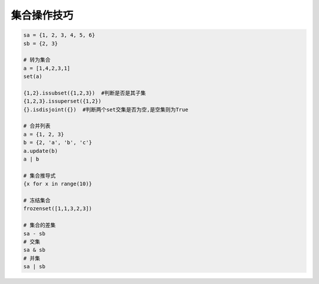 集合操作技巧
============
.. code-block:: python

    sa = {1, 2, 3, 4, 5, 6}
    sb = {2, 3}

    # 转为集合
    a = [1,4,2,3,1]
    set(a)

    {1,2}.issubset({1,2,3})  #判断是否是其子集
    {1,2,3}.issuperset({1,2})
    {}.isdisjoint({})  #判断两个set交集是否为空,是空集则为True

    # 合并列表
    a = {1, 2, 3}
    b = {2, 'a', 'b', 'c'}
    a.update(b)
    a | b

    # 集合推导式
    {x for x in range(10)}

    # 冻结集合
    frozenset([1,1,3,2,3])

    # 集合的差集
    sa - sb
    # 交集
    sa & sb
    # 并集
    sa | sb
